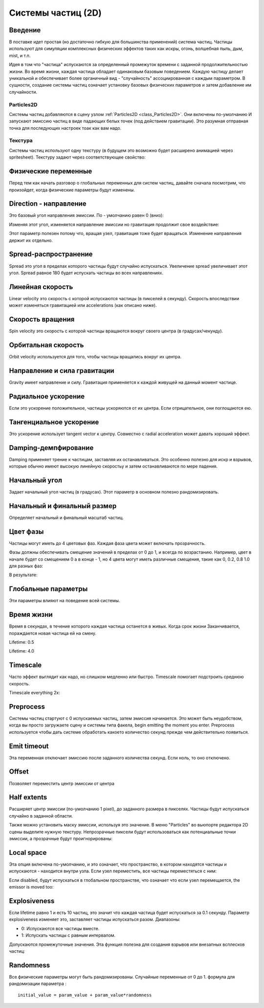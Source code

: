 .. _doc_particle_systems_2d:

Системы частиц (2D)
=====================

Введение
--------

В поставке идет простая (но достаточно гибкую для большинства применений) 
система частиц. Частицы используют для симуляции комплексных физических
эффектов таких как искры, огонь, волшебная пыль, дым, mist, и т.п.

Идея в том что "частица" испускаются за определенный промежуток времени
с заданной продолжительностью жизни. Во время жизни, каждая частица обладает 
одинаковым базовым поведением. Каждую частицу делает уникальной и обеспечивает
более органичный вид - "случайность" ассоциированная с каждым параметром. 
В сущности, создание системы частиц означает установку базовых физических
параметров и затем добавление им случайности.

Particles2D
~~~~~~~~~~~

Системы частиц добавляются в сцену узлом
:ref:`Particles2D <class_Particles2D>`. Они включены по-умолчанию
И запускают эмиссию частиц в виде падающих белых точек (под действием гравитации).
Это разумная отправная точка для последующих настроек тоак как вам надо.

.. image:: /img/particles1.png

Текстура
~~~~~~~~

Системы частиц используют одну текстуру (в будущем это возможно будет
расширено анимацией через spritesheet). Текстуру задают через соответствующее свойство:

.. image:: /img/particles2.png

Физические переменные
---------------------

Перед тем как начать разговор о глобальных переменных для систем частиц,
давайте сначала посмотрим, что произойдет, когда физические параметры будут изменены.

Direction - направление
-----------------------

Это базовый угол направления эмиссии. По - умолчанию равен 0 (вниз):

.. image:: /img/paranim1.gif

Изменяя этот угол, изменяется направление эмиссии но гравитация
продолжит свое воздействие:

.. image:: /img/paranim2.gif

Этот параметр полезен потому что, вращая узел, гравитация тоже будет вращаться.
Изменение направления держит их отдельно.

Spread-распространение
----------------------

Spread это угол в пределах которого частицы будут случайно испускаться.
Увеличение spread увеличивает этот угол. Spread равное 180 будет испускать
частицы во всех направлениях.

.. image:: /img/paranim3.gif

Линейная скорость
-----------------

Linear velocity это скорость с которой испускаются частицы (в
пикселей в секунду). Скорость впоследствии может изменяться 
гравитацией или accelerations (как описано ниже).

.. image:: /img/paranim4.gif

Скорость вращения
-----------------

Spin velocity это скорость с которой частицы вращаются вокруг своего центра
(в градусах/чекунду).

.. image:: /img/paranim5.gif

Орбитальная скорость
--------------------

Orbit velocity используется для того, чтобы частицы вращались вокруг их центра.

.. image:: /img/paranim6.gif

Направление и сила гравитации
-----------------------------

Gravity имеет направление и силу. Гравитация применяется к каждой
живущей на данный момент частице.

.. image:: /img/paranim7.gif

Радиальное ускорение
--------------------

Если это ускорение положительное, частицы ускоряются от их центра. 
Если отрицательное, они поглощаются ею.

.. image:: /img/paranim8.gif

Тангенциальное ускорение
------------------------

Это ускорение использует tangent vector к центру. Совместно с
radial acceleration может давать хороший эффект.

.. image:: /img/paranim9.gif

Damping-демпфирование
---------------------

Damping применяет трение к частицам, заставляя их останавливаться. Это
особенно полезно для искр и взрывов, которые обычно имеют высокую
линейную скоростьy и затем останавливаются по мере падения.

.. image:: /img/paranim10.gif

Начальный угол
--------------

Задает начальный угол частиц (в градусах). Этот параметр
в основном полезно рандомизировать.

.. image:: /img/paranim11.gif

Начальный и финальный размер
----------------------------

Определяет начальный и финальный масштаб частиц.

.. image:: /img/paranim12.gif

Цвет фазы
---------

Частицы могут иметь до 4 цветовых фаз. Каждая фаза цвета может включать
прозрачность.

Фазы должны обеспечивать смещение значений в пределах от 0 дo 1, и всегда
по возрастанию. Например, цвет в начале будет со смещением 0 а в конце
- 1, но 4 цвета могут иметь различные смещения, такие как 0, 0.2,
0.8 1.0 для разных фаз:

.. image:: /img/particlecolorphases.png

В результате:

.. image:: /img/paranim13.gif

Глобальные параметры
--------------------

Эти параметры влияют на поведение всей системы.

Время жизни
-----------

Время в секундах, в течение которого каждая частица останется в живых. 
Когда срок жизни Заканчивается, пораждается новая частица ей на смену.

Lifetime: 0.5

.. image:: /img/paranim14.gif

Lifetime: 4.0

.. image:: /img/paranim15.gif

Timescale
---------

Часто эффект выглядит как надо, но слишком медленно или быстро.
Timescale помогает подстроить среднюю скорость.

Timescale everything 2x:

.. image:: /img/paranim16.gif

Preprocess
----------

Системы частиц стартуют с 0 испускаемых частиц, затем эмиссия начинается.
Это может быть неудобством, когда вы просто загружаете сцену и системы типа факела,
begin emitting the moment you enter. Preprocess используется чтобы дать системе
обработать какоето количество секунд прежде чем действительно появиться.

Emit timeout
------------

Эта переменная отключает эмиссию после заданного количества секунд. Если ноль, то оно отключено.

Offset
------

Позволяет переместить центр эмиссии от центра

Half extents
------------

Расширяет центр эмиссии (по-умолчанию 1 pixel), до заданного размера в пикселях. 
Частицы будут испускаться случайно в заданной области.

.. image:: /img/paranim17.gif

Также можно установить маску эмиссии, используя это значение. В меню
"Particles" во вьюпорте редактора 2D сцены выделите нужную текстуру.
Непрозрачные пиксели будут использоваться как потенциальные точки эмиссии,
а прозрачные будут проигнорированы:

.. image:: /img/paranim19.gif

Local space
-----------

Эта опция включена по-умолчанию, и это означает, что пространство, в котором находятся частицы
и испускаются - находится внутри узла. Если узел переместить, все частицы переместяться с ним:

.. image:: /img/paranim20.gif

Если disabled, будут испускаться в глобальном пространстве, что означает что если
узел перемещается, the emissor is moved too:

.. image:: /img/paranim21.gif

Explosiveness
-------------

Если lifetime равно 1 и есть 10 частиц, это значит что каждая частица
будет испускаться за 0.1 секунду. Параметр explosiveness изменяет это,
заставляет частицы испускаться разом. Диапазоны:

-  0: Испускаются все частицы вместе.
-  1: Испускать частицы с равным интервалом.

Допускаются промежуточные значения. Эта функция полезна для создания
взрывов или внезапных всплесков частиц:

.. image:: /img/paranim18.gif

Randomness
----------

Все физические параметры могут быть рандомизированы. Случайные переменные
от 0 до 1. формула для рандомизации параметра :

::

    initial_value = param_value + param_value*randomness
